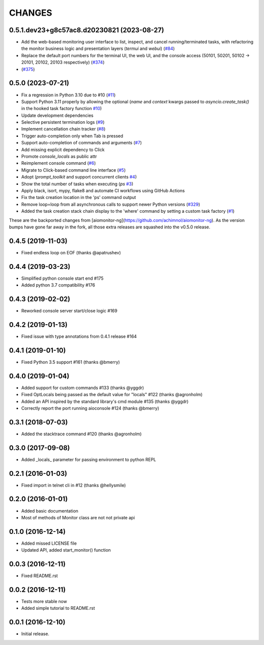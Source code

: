 CHANGES
=======

.. towncrier release notes start

0.5.1.dev23+g8c57ac8.d20230821 (2023-08-27)
-------------------------------------------

- Add the web-based monitoring user interface to list, inspect, and cancel running/terminated tasks, with refactoring the monitor business logic and presentation layers (`termui` and `webui`)
  (`#84 <https://github.com/aio-libs/aiomonitor/issues/84>`_)

- Replace the default port numbers for the terminal UI, the web UI, and the console access (50101, 50201, 50102 -> 20101, 20102, 20103 respectively)
  (`#374 <https://github.com/aio-libs/aiomonitor/issues/374>`_)



- (`#375 <https://github.com/aio-libs/aiomonitor/issues/375>`_)


0.5.0 (2023-07-21)
------------------

* Fix a regression in Python 3.10 due to #10 (`#11 <https://github.com/aio-libs/aiomonitor/issues/11>`_)

* Support Python 3.11 properly by allowing the optional (`name` and `context` kwargs passed to `asyncio.create_task()` in the hooked task factory function `#10 <https://github.com/aio-libs/aiomonitor/issues/10>`_)

* Update development dependencies

* Selective persistent termination logs (`#9 <https://github.com/aio-libs/aiomonitor/issues/9>`_)

* Implement cancellation chain tracker (`#8 <https://github.com/aio-libs/aiomonitor/issues/8>`_)

* Trigger auto-completion only when Tab is pressed

* Support auto-completion of commands and arguments (`#7 <https://github.com/aio-libs/aiomonitor/issues/7>`_)

* Add missing explicit dependency to Click

* Promote `console_locals` as public attr

* Reimplement console command (`#6 <https://github.com/aio-libs/aiomonitor/issues/6>`_)

* Migrate to Click-based command line interface (`#5 <https://github.com/aio-libs/aiomonitor/issues/5>`_)

* Adopt (`prompt_toolkit` and support concurrent clients `#4 <https://github.com/aio-libs/aiomonitor/issues/4>`_)

* Show the total number of tasks when executing (`ps` `#3 <https://github.com/aio-libs/aiomonitor/issues/3>`_)

* Apply black, isort, mypy, flake8 and automate CI workflows using GitHub Actions

* Fix the task creation location in the 'ps' command output

* Remove loop=loop from all asynchronous calls to support newer Python versions (`#329 <https://github.com/aio-libs/aiomonitor/issues/329>`_)

* Added the task creation stack chain display to the 'where' command by setting a custom task factory (`#1 <https://github.com/aio-libs/aiomonitor/issues/1>`_)

These are the backported changes from [aiomonitor-ng](https://github.com/achimnol/aiomonitor-ng).
As the version bumps have gone far away in the fork, all those extra releases are squashed into the v0.5.0 release.


0.4.5 (2019-11-03)
------------------

* Fixed endless loop on EOF (thanks @apatrushev)


0.4.4 (2019-03-23)
------------------

* Simplified python console start end #175

* Added python 3.7 compatibility #176


0.4.3 (2019-02-02)
------------------

* Reworked console server start/close logic #169


0.4.2 (2019-01-13)
------------------

* Fixed issue with type annotations from 0.4.1 release #164


0.4.1 (2019-01-10)
------------------

* Fixed Python 3.5 support #161 (thanks @bmerry)


0.4.0 (2019-01-04)
------------------

* Added support for custom commands #133 (thanks @yggdr)

* Fixed OptLocals being passed as the default value for "locals" #122 (thanks @agronholm)

* Added an API inspired by the standard library's cmd module #135 (thanks @yggdr)

* Correctly report the port running aioconsole #124 (thanks @bmerry)


0.3.1 (2018-07-03)
------------------

* Added the stacktrace command #120 (thanks @agronholm)


0.3.0 (2017-09-08)
------------------

* Added _locals_ parameter for passing environment to python REPL


0.2.1 (2016-01-03)
------------------

* Fixed import in telnet cli in #12 (thanks @hellysmile)


0.2.0 (2016-01-01)
------------------

* Added basic documentation

* Most of methods of Monitor class are not not private api


0.1.0 (2016-12-14)
------------------

* Added missed LICENSE file

* Updated API, added start_monitor() function


0.0.3 (2016-12-11)
------------------

* Fixed README.rst


0.0.2 (2016-12-11)
------------------

* Tests more stable now

* Added simple tutorial to README.rst


0.0.1 (2016-12-10)
------------------

* Initial release.
